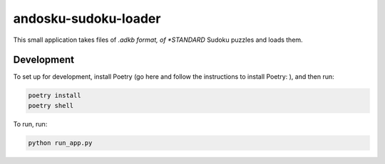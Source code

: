 andosku-sudoku-loader
=====================

|pythonversion| |version| |githubrepo| |poetry|

This small application takes files of *.adkb format, of *STANDARD* Sudoku puzzles and loads them.

Development
-----------

To set up for development, install Poetry (go here and follow the instructions to install Poetry: |poetry|), and then run:

.. code:: bash

  poetry install
  poetry shell

To run, run:

.. code:: bash

  python run_app.py

.. |pythonversion| image:: https://img.shields.io/badge/python-3.7-blue.svg
   :target: https://www.python.org/
   :alt: Supported Python Versions
.. |version| image:: https://img.shields.io/badge/calver-2020.01.1-blue.svg
   :alt: CalVer format
.. |githubrepo| image:: https://img.shields.io/badge/GitHub-Repo-green.svg?longCache=true&style=flat
   :target: https://github.com/Atheuz/Andoku-Sudoku-Loader
   :alt: Github Repo
.. |poetry| image:: https://img.shields.io/badge/-poetry-black
   :target: https://python-poetry.org/docs/
   :alt: poetry
